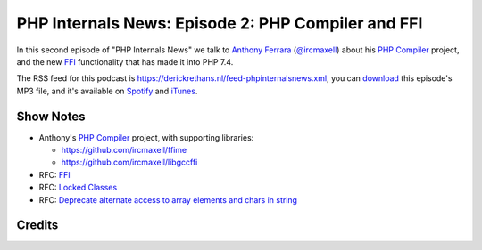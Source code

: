 PHP Internals News: Episode 2: PHP Compiler and FFI
===================================================

.. articleMetaData::
   :Where: London, UK
   :Date: 2019-03-21 09:02 Europe/London
   :Tags: blog, php, phpinternalsnews
   :Short: pin002
   :Enclosure: media/pin-002.mp3

In this second episode of "PHP Internals News" we talk to `Anthony Ferrara`_
(`@ircmaxell`_) about his `PHP Compiler`_ project, and the new FFI_
functionality that has made it into PHP 7.4.

.. _`Anthony Ferrara`: https://blog.ircmaxell.com/
.. _`@ircmaxell`: https://twitter.com/ircmaxell
.. _FFI: https://wiki.php.net/rfc/ffi

The RSS feed for this podcast is
https://derickrethans.nl/feed-phpinternalsnews.xml, you can download_ this
episode's MP3 file, and it's available on Spotify_ and iTunes_.

.. _download: /media/pin-002.mp3
.. _Spotify: https://open.spotify.com/show/1Qcd282SDWGF3FSVuG6kuB
.. _iTunes: https://itunes.apple.com/gb/podcast/php-internals-news/id1455782198?mt=2

Show Notes
----------

- Anthony's `PHP Compiler`_ project, with supporting libraries:

  - https://github.com/ircmaxell/ffime
  - https://github.com/ircmaxell/libgccffi

- RFC: FFI_
- RFC: `Locked Classes <https://wiki.php.net/rfc/locked-classes>`_
- RFC: `Deprecate alternate access to array elements and chars in string <https://wiki.php.net/rfc/deprecate_curly_braces_array_access>`_

.. _`PHP Compiler`: https://github.com/ircmaxell/php-compiler

Credits
-------

.. credit::
   :Description: Music: Chipper Doodle v2
   :Type: Music
   :Author: Kevin MacLeod (incompetech.com) — Creative Commons: By Attribution 3.0
   :Link: https://incompetech.com/music/royalty-free/music.html
